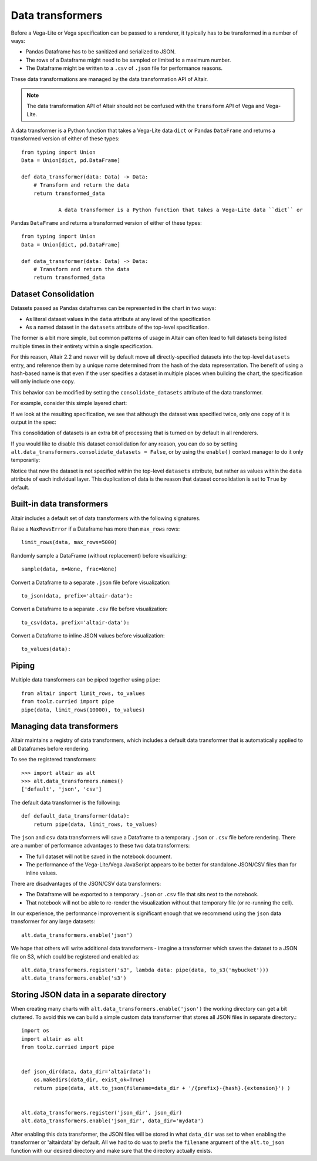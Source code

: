 .. _data-transformers:

Data transformers
=================

Before a Vega-Lite or Vega specification can be passed to a renderer, it typically
has to be transformed in a number of ways:

* Pandas Dataframe has to be sanitized and serialized to JSON.
* The rows of a Dataframe might need to be sampled or limited to a maximum number.
* The Dataframe might be written to a ``.csv`` of ``.json`` file for performance
  reasons.

These data transformations are managed by the data transformation API of Altair.

.. note::

    The data transformation API of Altair should not be confused with the ``transform``
    API of Vega and Vega-Lite.

A data transformer is a Python function that takes a Vega-Lite data ``dict`` or
Pandas ``DataFrame`` and returns a transformed version of either of these types::

    from typing import Union
    Data = Union[dict, pd.DataFrame]

    def data_transformer(data: Data) -> Data:
        # Transform and return the data
        return transformed_data
		
		A data transformer is a Python function that takes a Vega-Lite data ``dict`` or
Pandas ``DataFrame`` and returns a transformed version of either of these types::

    from typing import Union
    Data = Union[dict, pd.DataFrame]

    def data_transformer(data: Data) -> Data:
        # Transform and return the data
        return transformed_data


Dataset Consolidation
~~~~~~~~~~~~~~~~~~~~~
Datasets passed as Pandas dataframes can be represented in the chart in two
ways:

- As literal dataset values in the ``data`` attribute at any level of the
  specification
- As a named dataset in the ``datasets`` attribute of the top-level
  specification.

The former is a bit more simple, but common patterns of usage in Altair can
often lead to full datasets being listed multiple times in their entirety
within a single specification.

For this reason, Altair 2.2 and newer will by default move all
directly-specified datasets into the top-level ``datasets`` entry, and
reference them by a unique name determined from the hash of the data
representation. The benefit of using a hash-based name is that even if the
user specifies a dataset in multiple places when building the chart, the
specification will only include one copy.

This behavior can be modified by setting the ``consolidate_datasets`` attribute
of the data transformer.

For example, consider this simple layered chart:

.. altair-plot::
   :chart-var-name: chart
		    
   import altair as alt
   import pandas as pd

   df = pd.DataFrame({'x': range(5),
                      'y': [1, 3, 4, 3, 5]})

   line = alt.Chart(df).mark_line().encode(x='x', y='y')
   points = alt.Chart(df).mark_point().encode(x='x', y='y')
   chart = line + points

If we look at the resulting specification, we see that although the dataset
was specified twice, only one copy of it is output in the spec:

.. altair-plot::
   :output: stdout

   from pprint import pprint
   pprint(chart.to_dict())

This consolidation of datasets is an extra bit of processing that is turned on
by default in all renderers.

If you would like to disable this dataset consolidation for any reason, you can
do so by setting ``alt.data_transformers.consolidate_datasets = False``, or
by using the ``enable()`` context manager to do it only temporarily:

.. altair-plot::
   :output: stdout

   with alt.data_transformers.enable(consolidate_datasets=False):
       pprint(chart.to_dict())
   
Notice that now the dataset is not specified within the top-level ``datasets``
attribute, but rather as values within the ``data`` attribute of each
individual layer. This duplication of data is the reason that dataset
consolidation is set to ``True`` by default.


Built-in data transformers
~~~~~~~~~~~~~~~~~~~~~~~~~~

Altair includes a default set of data transformers with the following signatures.

Raise a ``MaxRowsError`` if a Dataframe has more than ``max_rows`` rows::

    limit_rows(data, max_rows=5000)

Randomly sample a DataFrame (without replacement) before visualizing::

    sample(data, n=None, frac=None)

Convert a Dataframe to a separate ``.json`` file before visualization::

    to_json(data, prefix='altair-data'):

Convert a Dataframe to a separate ``.csv`` file before visualization::

    to_csv(data, prefix='altair-data'):

Convert a Dataframe to inline JSON values before visualization::

    to_values(data):

Piping
~~~~~~

Multiple data transformers can be piped together using ``pipe``::

    from altair import limit_rows, to_values
    from toolz.curried import pipe
    pipe(data, limit_rows(10000), to_values)

Managing data transformers
~~~~~~~~~~~~~~~~~~~~~~~~~~

Altair maintains a registry of data transformers, which includes a default
data transformer that is automatically applied to all Dataframes before rendering.

To see the registered transformers::

    >>> import altair as alt
    >>> alt.data_transformers.names()
    ['default', 'json', 'csv']

The default data transformer is the following::

    def default_data_transformer(data):
        return pipe(data, limit_rows, to_values)

The ``json`` and ``csv`` data transformers will save a Dataframe to a temporary
``.json`` or ``.csv`` file before rendering. There are a number of performance
advantages to these two data transformers:

* The full dataset will not be saved in the notebook document.
* The performance of the Vega-Lite/Vega JavaScript appears to be better
  for standalone JSON/CSV files than for inline values.

There are disadvantages of the JSON/CSV data transformers:

* The Dataframe will be exported to a temporary ``.json`` or ``.csv``
  file that sits next to the notebook.
* That notebook will not be able to re-render the visualization without
  that temporary file (or re-running the cell).

In our experience, the performance improvement is significant enough that
we recommend using the ``json`` data transformer for any large datasets::

    alt.data_transformers.enable('json')

We hope that others will write additional data transformers - imagine a
transformer which saves the dataset to a JSON file on S3, which could
be registered and enabled as::

    alt.data_transformers.register('s3', lambda data: pipe(data, to_s3('mybucket')))
    alt.data_transformers.enable('s3')


Storing JSON data in a separate directory
~~~~~~~~~~~~~~~~~~~~~~~~~~~~~~~~~~~~~~~~~

When creating many charts with ``alt.data_transformers.enable('json')`` the
working directory can get a bit cluttered. To avoid this we can build a simple
custom data transformer that stores all JSON files in separate directory.::

    import os
    import altair as alt
    from toolz.curried import pipe


    def json_dir(data, data_dir='altairdata'):
        os.makedirs(data_dir, exist_ok=True)
        return pipe(data, alt.to_json(filename=data_dir + '/{prefix}-{hash}.{extension}') )


    alt.data_transformers.register('json_dir', json_dir)
    alt.data_transformers.enable('json_dir', data_dir='mydata')

After enabling this data transformer, the JSON files will be stored in what ``data_dir``
was set to when enabling the transformer or 'altairdata' by default. All we had to do
was to prefix the ``filename`` argument of the ``alt.to_json`` function with our
desired directory and make sure that the directory actually exists.
